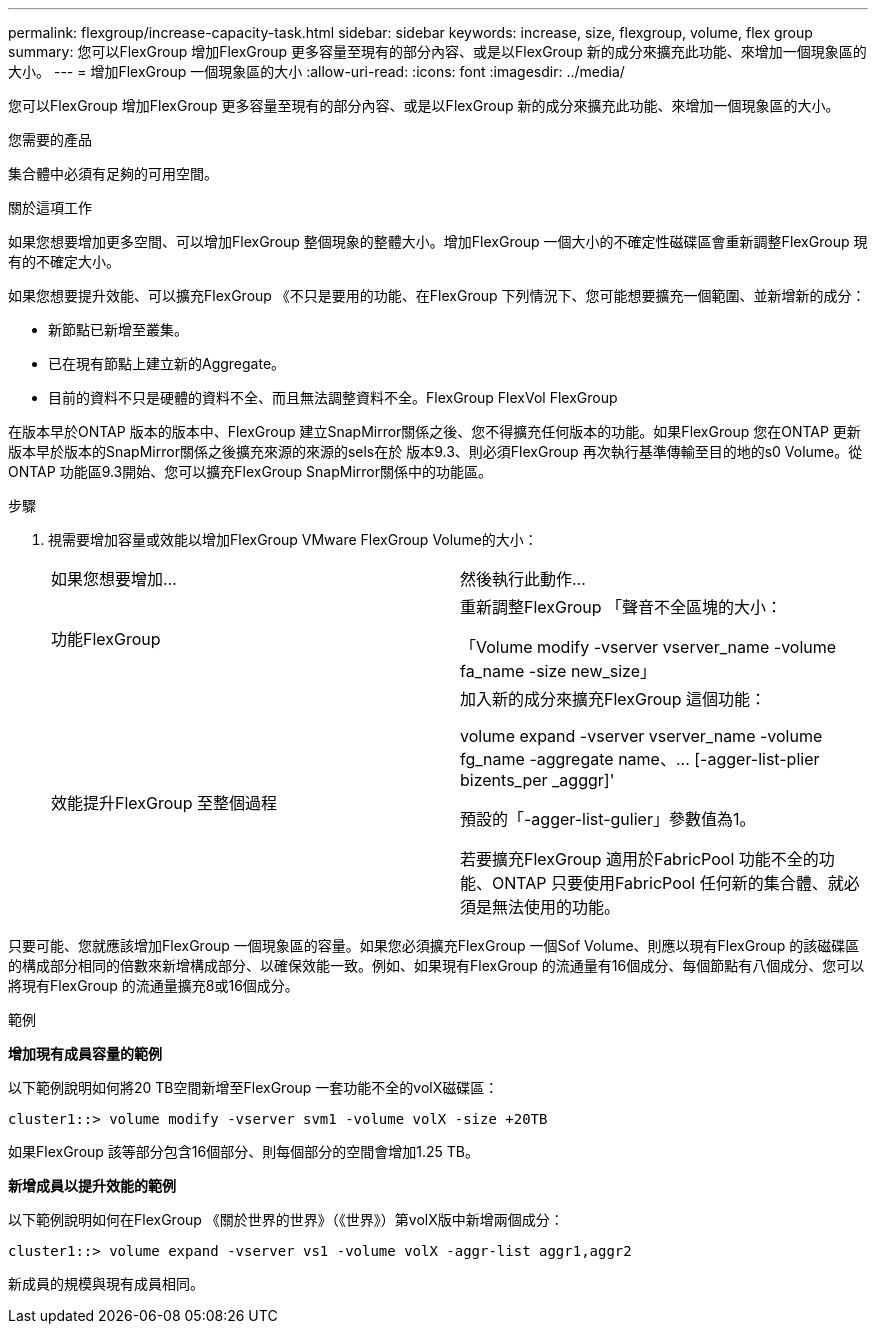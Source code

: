 ---
permalink: flexgroup/increase-capacity-task.html 
sidebar: sidebar 
keywords: increase, size, flexgroup, volume, flex group 
summary: 您可以FlexGroup 增加FlexGroup 更多容量至現有的部分內容、或是以FlexGroup 新的成分來擴充此功能、來增加一個現象區的大小。 
---
= 增加FlexGroup 一個現象區的大小
:allow-uri-read: 
:icons: font
:imagesdir: ../media/


[role="lead"]
您可以FlexGroup 增加FlexGroup 更多容量至現有的部分內容、或是以FlexGroup 新的成分來擴充此功能、來增加一個現象區的大小。

.您需要的產品
集合體中必須有足夠的可用空間。

.關於這項工作
如果您想要增加更多空間、可以增加FlexGroup 整個現象的整體大小。增加FlexGroup 一個大小的不確定性磁碟區會重新調整FlexGroup 現有的不確定大小。

如果您想要提升效能、可以擴充FlexGroup 《不只是要用的功能、在FlexGroup 下列情況下、您可能想要擴充一個範圍、並新增新的成分：

* 新節點已新增至叢集。
* 已在現有節點上建立新的Aggregate。
* 目前的資料不只是硬體的資料不全、而且無法調整資料不全。FlexGroup FlexVol FlexGroup


在版本早於ONTAP 版本的版本中、FlexGroup 建立SnapMirror關係之後、您不得擴充任何版本的功能。如果FlexGroup 您在ONTAP 更新版本早於版本的SnapMirror關係之後擴充來源的來源的sels在於 版本9.3、則必須FlexGroup 再次執行基準傳輸至目的地的s0 Volume。從ONTAP 功能區9.3開始、您可以擴充FlexGroup SnapMirror關係中的功能區。

.步驟
. 視需要增加容量或效能以增加FlexGroup VMware FlexGroup Volume的大小：
+
|===


| 如果您想要增加... | 然後執行此動作... 


 a| 
功能FlexGroup
 a| 
重新調整FlexGroup 「聲音不全區塊的大小：

「Volume modify -vserver vserver_name -volume fa_name -size new_size」



 a| 
效能提升FlexGroup 至整個過程
 a| 
加入新的成分來擴充FlexGroup 這個功能：

+volume expand -vserver vserver_name -volume fg_name -aggregate name、... [-agger-list-plier bizents_per _agggr]+'

預設的「-agger-list-gulier」參數值為1。

若要擴充FlexGroup 適用於FabricPool 功能不全的功能、ONTAP 只要使用FabricPool 任何新的集合體、就必須是無法使用的功能。

|===


只要可能、您就應該增加FlexGroup 一個現象區的容量。如果您必須擴充FlexGroup 一個Sof Volume、則應以現有FlexGroup 的該磁碟區的構成部分相同的倍數來新增構成部分、以確保效能一致。例如、如果現有FlexGroup 的流通量有16個成分、每個節點有八個成分、您可以將現有FlexGroup 的流通量擴充8或16個成分。

.範例
*增加現有成員容量的範例*

以下範例說明如何將20 TB空間新增至FlexGroup 一套功能不全的volX磁碟區：

[listing]
----
cluster1::> volume modify -vserver svm1 -volume volX -size +20TB
----
如果FlexGroup 該等部分包含16個部分、則每個部分的空間會增加1.25 TB。

*新增成員以提升效能的範例*

以下範例說明如何在FlexGroup 《關於世界的世界》（《世界》）第volX版中新增兩個成分：

[listing]
----
cluster1::> volume expand -vserver vs1 -volume volX -aggr-list aggr1,aggr2
----
新成員的規模與現有成員相同。
